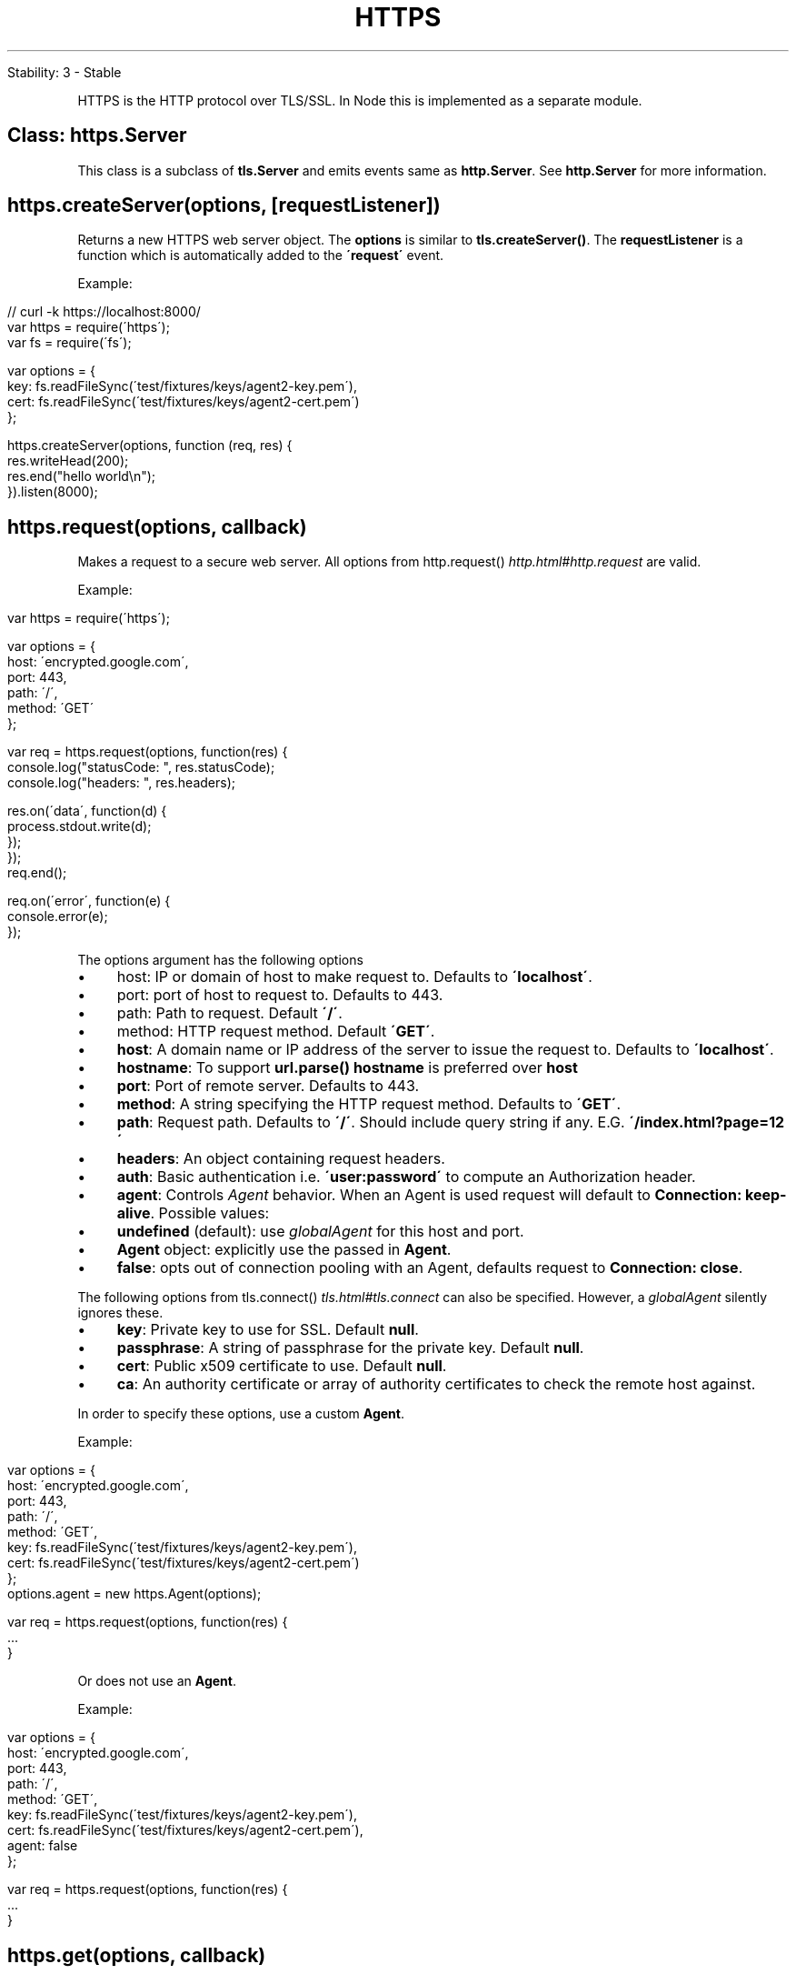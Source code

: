 .\" generated with Ronn/v0.7.3
.\" http://github.com/rtomayko/ronn/tree/0.7.3
.
.TH "HTTPS" "" "April 2012" "" ""
.
.nf

Stability: 3 \- Stable
.
.fi
.
.P
HTTPS is the HTTP protocol over TLS/SSL\. In Node this is implemented as a separate module\.
.
.SH "Class: https\.Server"
This class is a subclass of \fBtls\.Server\fR and emits events same as \fBhttp\.Server\fR\. See \fBhttp\.Server\fR for more information\.
.
.SH "https\.createServer(options, [requestListener])"
Returns a new HTTPS web server object\. The \fBoptions\fR is similar to \fBtls\.createServer()\fR\. The \fBrequestListener\fR is a function which is automatically added to the \fB\'request\'\fR event\.
.
.P
Example:
.
.IP "" 4
.
.nf

// curl \-k https://localhost:8000/
var https = require(\'https\');
var fs = require(\'fs\');

var options = {
  key: fs\.readFileSync(\'test/fixtures/keys/agent2\-key\.pem\'),
  cert: fs\.readFileSync(\'test/fixtures/keys/agent2\-cert\.pem\')
};

https\.createServer(options, function (req, res) {
  res\.writeHead(200);
  res\.end("hello world\en");
})\.listen(8000);
.
.fi
.
.IP "" 0
.
.SH "https\.request(options, callback)"
Makes a request to a secure web server\. All options from http\.request() \fIhttp\.html#http\.request\fR are valid\.
.
.P
Example:
.
.IP "" 4
.
.nf

var https = require(\'https\');

var options = {
  host: \'encrypted\.google\.com\',
  port: 443,
  path: \'/\',
  method: \'GET\'
};

var req = https\.request(options, function(res) {
  console\.log("statusCode: ", res\.statusCode);
  console\.log("headers: ", res\.headers);

  res\.on(\'data\', function(d) {
    process\.stdout\.write(d);
  });
});
req\.end();

req\.on(\'error\', function(e) {
  console\.error(e);
});
.
.fi
.
.IP "" 0
.
.P
The options argument has the following options
.
.IP "\(bu" 4
host: IP or domain of host to make request to\. Defaults to \fB\'localhost\'\fR\.
.
.IP "\(bu" 4
port: port of host to request to\. Defaults to 443\.
.
.IP "\(bu" 4
path: Path to request\. Default \fB\'/\'\fR\.
.
.IP "\(bu" 4
method: HTTP request method\. Default \fB\'GET\'\fR\.
.
.IP "\(bu" 4
\fBhost\fR: A domain name or IP address of the server to issue the request to\. Defaults to \fB\'localhost\'\fR\.
.
.IP "\(bu" 4
\fBhostname\fR: To support \fBurl\.parse()\fR \fBhostname\fR is preferred over \fBhost\fR
.
.IP "\(bu" 4
\fBport\fR: Port of remote server\. Defaults to 443\.
.
.IP "\(bu" 4
\fBmethod\fR: A string specifying the HTTP request method\. Defaults to \fB\'GET\'\fR\.
.
.IP "\(bu" 4
\fBpath\fR: Request path\. Defaults to \fB\'/\'\fR\. Should include query string if any\. E\.G\. \fB\'/index\.html?page=12\'\fR
.
.IP "\(bu" 4
\fBheaders\fR: An object containing request headers\.
.
.IP "\(bu" 4
\fBauth\fR: Basic authentication i\.e\. \fB\'user:password\'\fR to compute an Authorization header\.
.
.IP "\(bu" 4
\fBagent\fR: Controls \fIAgent\fR behavior\. When an Agent is used request will default to \fBConnection: keep\-alive\fR\. Possible values:
.
.IP "\(bu" 4
\fBundefined\fR (default): use \fIglobalAgent\fR for this host and port\.
.
.IP "\(bu" 4
\fBAgent\fR object: explicitly use the passed in \fBAgent\fR\.
.
.IP "\(bu" 4
\fBfalse\fR: opts out of connection pooling with an Agent, defaults request to \fBConnection: close\fR\.
.
.IP "" 0
.
.P
The following options from tls\.connect() \fItls\.html#tls\.connect\fR can also be specified\. However, a \fIglobalAgent\fR silently ignores these\.
.
.IP "\(bu" 4
\fBkey\fR: Private key to use for SSL\. Default \fBnull\fR\.
.
.IP "\(bu" 4
\fBpassphrase\fR: A string of passphrase for the private key\. Default \fBnull\fR\.
.
.IP "\(bu" 4
\fBcert\fR: Public x509 certificate to use\. Default \fBnull\fR\.
.
.IP "\(bu" 4
\fBca\fR: An authority certificate or array of authority certificates to check the remote host against\.
.
.IP "" 0
.
.P
In order to specify these options, use a custom \fBAgent\fR\.
.
.P
Example:
.
.IP "" 4
.
.nf

var options = {
  host: \'encrypted\.google\.com\',
  port: 443,
  path: \'/\',
  method: \'GET\',
  key: fs\.readFileSync(\'test/fixtures/keys/agent2\-key\.pem\'),
  cert: fs\.readFileSync(\'test/fixtures/keys/agent2\-cert\.pem\')
};
options\.agent = new https\.Agent(options);

var req = https\.request(options, function(res) {
  \.\.\.
}
.
.fi
.
.IP "" 0
.
.P
Or does not use an \fBAgent\fR\.
.
.P
Example:
.
.IP "" 4
.
.nf

var options = {
  host: \'encrypted\.google\.com\',
  port: 443,
  path: \'/\',
  method: \'GET\',
  key: fs\.readFileSync(\'test/fixtures/keys/agent2\-key\.pem\'),
  cert: fs\.readFileSync(\'test/fixtures/keys/agent2\-cert\.pem\'),
  agent: false
};

var req = https\.request(options, function(res) {
  \.\.\.
}
.
.fi
.
.IP "" 0
.
.SH "https\.get(options, callback)"
Like \fBhttp\.get()\fR but for HTTPS\.
.
.P
Example:
.
.IP "" 4
.
.nf

var https = require(\'https\');

https\.get({ host: \'encrypted\.google\.com\', path: \'/\' }, function(res) {
  console\.log("statusCode: ", res\.statusCode);
  console\.log("headers: ", res\.headers);

  res\.on(\'data\', function(d) {
    process\.stdout\.write(d);
  });

})\.on(\'error\', function(e) {
  console\.error(e);
});
.
.fi
.
.IP "" 0
.
.SH "Class: https\.Agent"
An Agent object for HTTPS similar to http\.Agent \fIhttp\.html#http\.Agent\fR\. See \fIhttps\.request()\fR for more information\.
.
.SH "https\.globalAgent"
Global instance of \fIhttps\.Agent\fR which is used as the default for all HTTPS client requests\.
